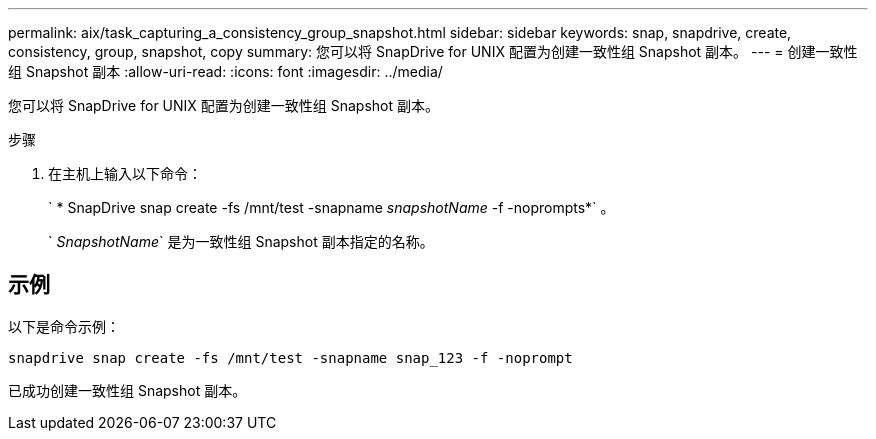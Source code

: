 ---
permalink: aix/task_capturing_a_consistency_group_snapshot.html 
sidebar: sidebar 
keywords: snap, snapdrive, create, consistency, group, snapshot, copy 
summary: 您可以将 SnapDrive for UNIX 配置为创建一致性组 Snapshot 副本。 
---
= 创建一致性组 Snapshot 副本
:allow-uri-read: 
:icons: font
:imagesdir: ../media/


[role="lead"]
您可以将 SnapDrive for UNIX 配置为创建一致性组 Snapshot 副本。

.步骤
. 在主机上输入以下命令：
+
` * SnapDrive snap create -fs /mnt/test -snapname _snapshotName_ -f -noprompts*` 。

+
` _SnapshotName_` 是为一致性组 Snapshot 副本指定的名称。





== 示例

以下是命令示例：

[listing]
----
snapdrive snap create -fs /mnt/test -snapname snap_123 -f -noprompt
----
已成功创建一致性组 Snapshot 副本。

